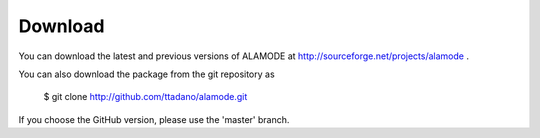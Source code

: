 Download
========

.. highlight:: bash


You can download the latest and previous versions of ALAMODE at http://sourceforge.net/projects/alamode .

You can also download the package from the git repository as

    $ git clone http://github.com/ttadano/alamode.git

If you choose the GitHub version, please use the 'master' branch.

